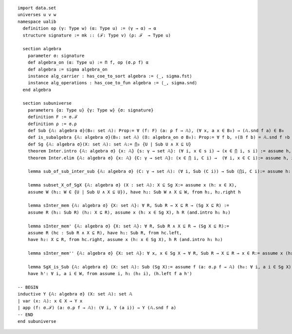 .. highlight:: lean

::

  import data.set
  universes u v w
  namespace ualib
    definition op (γ: Type w) (α: Type u) := (γ → α) → α
    structure signature := mk :: (ℱ: Type v) (ρ: ℱ  → Type u)

    section algebra
      parameter σ: signature
      def algebra_on (α: Type u) := Π f, op (σ.ρ f) α
      def algebra := sigma algebra_on
      instance alg_carrier : has_coe_to_sort algebra := ⟨_, sigma.fst⟩
      instance alg_operations : has_coe_to_fun algebra := ⟨_, sigma.snd⟩
    end algebra

    section subuniverse
      parameters {α: Type u} {γ: Type w} {σ: signature}
      definition F := σ.ℱ
      definition ρ := σ.ρ
      def Sub {𝔸: algebra σ}(B₀: set 𝔸): Prop:= ∀ (f: F) (a: ρ f → 𝔸), (∀ x, a x ∈ B₀) → (𝔸.snd f a) ∈ B₀
      def is_subalgebra {𝔸: algebra σ}(B₀: set 𝔸) (𝔹: algebra_on σ B₀): Prop:= ∀ f b, ↑(𝔹 f b) = 𝔸.snd f ↑b
      def Sg {𝔸: algebra σ}(X: set 𝔸): set 𝔸:= ⋂₀ {U | Sub U ∧ X ⊆ U}
      theorem Inter.intro {𝔸: algebra σ} {x: 𝔸} {s: γ → set 𝔸}: (∀ i, x ∈ s i) → (x ∈ ⋂ i, s i) := assume h, iff.elim_right set.mem_Inter h
      theorem Inter.elim {𝔸: algebra σ} {x: 𝔸} {C: γ → set 𝔸}: (x ∈ ⋂ i, C i) →  (∀ i, x ∈ C i):= assume h, iff.elim_left set.mem_Inter h
  
      lemma sub_of_sub_inter_sub {𝔸: algebra σ} (C: γ → set 𝔸): (∀ i, Sub (C i)) → Sub (⋂i, C i):= assume h: (∀ i, Sub (C i)), assume (f: σ.ℱ) (a: σ.ρ f → 𝔸) (h₁: ∀ x, a x ∈ ⋂i, C i), Inter.intro (λ j, (h j) f a (λ x, Inter.elim (h₁ x) j))

      lemma subset_X_of_SgX {𝔸: algebra σ} (X : set 𝔸): X ⊆ Sg X:= assume x (h: x ∈ X), 
      assume W (h₁: W ∈ {U | Sub U ∧ X ⊆ U}), have h₂: Sub W ∧ X ⊆ W, from h₁, h₂.right h

      lemma sInter_mem {𝔸: algebra σ} {X: set 𝔸}: ∀ R, Sub R → X ⊆ R → (Sg X ⊆ R) := 
      assume R (h₁: Sub R) (h₂: X ⊆ R), assume x (h: x ∈ Sg X), h R (and.intro h₁ h₂)

      lemma sInter_mem' {𝔸: algebra σ} {X: set 𝔸}: ∀ R, Sub R ∧ X ⊆ R → (Sg X ⊆ R):= 
      assume R (hc : Sub R ∧ X ⊆ R), have h₁: Sub R, from hc.left,
      have h₂: X ⊆ R, from hc.right, assume x (h: x ∈ Sg X), h R (and.intro h₁ h₂)

      lemma sInter_mem'' {𝔸: algebra σ} {X: set 𝔸}: ∀ x, x ∈ Sg X → ∀ R, Sub R → X ⊆ R → x ∈ R:= assume x (h₁: x ∈ Sg X), assume (R: set 𝔸) (h₂: Sub R) (h₃: X ⊆ R), h₁ R (and.intro h₂ h₃)

      lemma SgX_is_Sub {𝔸: algebra σ} (X: set 𝔸): Sub (Sg X):= assume f (a: σ.ρ f → 𝔸) (h₀: ∀ i, a i ∈ Sg X), assume W (h: Sub W ∧ X ⊆ W), have h₁: Sg X ⊆ W, from sInter_mem' W h,
      have h': ∀ i, a i ∈ W, from assume i, h₁ (h₀ i), (h.left f a h')

  -- BEGIN
  inductive Y {𝔸: algebra σ} (X: set 𝔸): set 𝔸
  | var (x: 𝔸): x ∈ X → Y x
  | app (f: σ.ℱ) (a: σ.ρ f → 𝔸): (∀ i, Y (a i)) → Y (𝔸.snd f a)
  -- END
  end subuniverse
